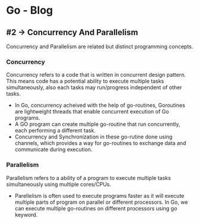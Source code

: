 * Go - Blog 

[[./Go-lang-intro.png]]


** #2 -> Concurrency And Parallelism

Concurrency and Parallelism are related but distinct programming concepts.



*** Concurrency

Concurrency refers to a code that is written in concurrent design pattern. This means code has a potential ability to execute multiple tasks simultaneously, also each tasks may run/progress independent of other tasks.

[[./concurrency.png]]

- In Go, concurrency acheived with the help of go-routines, Goroutines are lightweight threads that enable concurrent execution of Go programs. 
- A GO program can create multiple go-routine that run concurrently, each performing a different task. 
- Concurrency and Synchronization in these go-rutine done using channels, which provides a way for go-routines to exchange data and communicate during execution.

  


*** Parallelism

Parallelism refers to a ability of a program to execute multiple tasks simultaneously using multiple cores/CPUs.

[[./parallelcomputing.jpg]]

- Parellelism is often used to execute programs faster as it will execute multiple parts of program on parallel or different processors. In Go, we can execute multiple go-routines on different processors using go keyword. 
